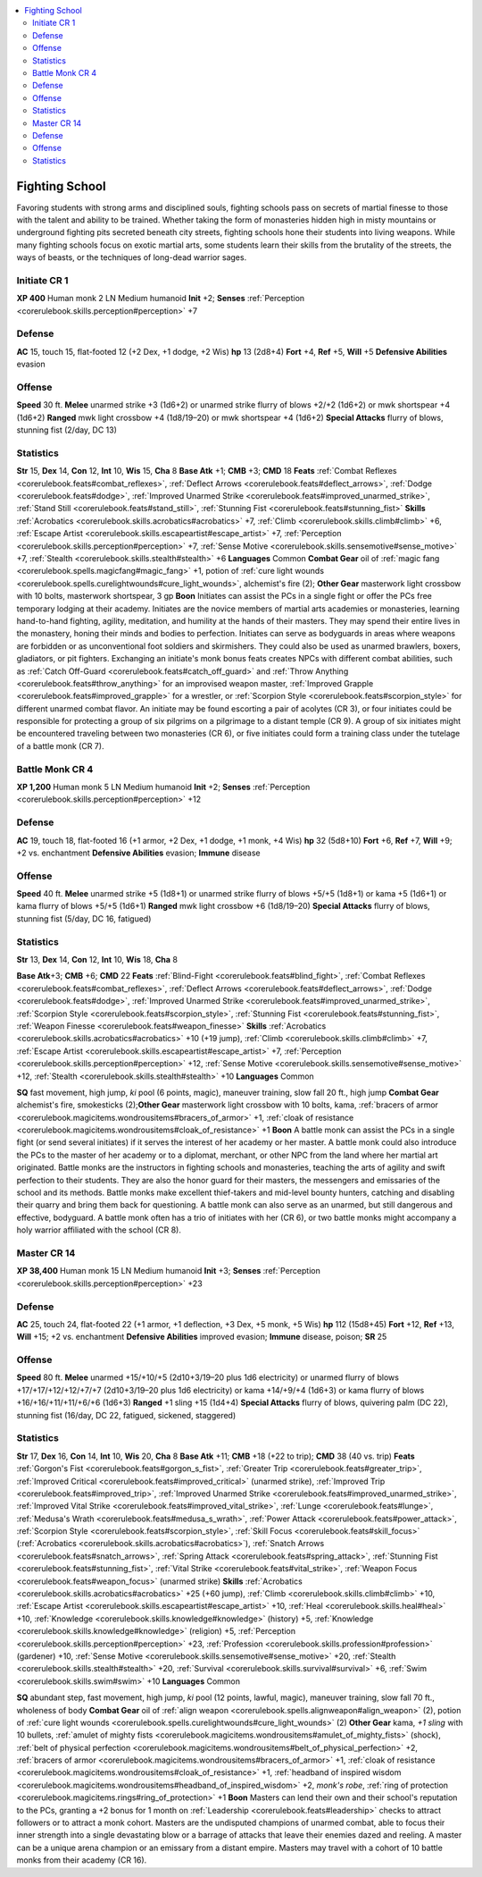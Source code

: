 
.. _`gamemasteryguide.npcs.fightingschool`:

.. contents:: \ 

.. _`gamemasteryguide.npcs.fightingschool#fighting_school`:

Fighting School
################
Favoring students with strong arms and disciplined souls, fighting schools pass on secrets of martial finesse to those with the talent and ability to be trained. Whether taking the form of monasteries hidden high in misty mountains or underground fighting pits secreted beneath city streets, fighting schools hone their students into living weapons. While many fighting schools focus on exotic martial arts, some students learn their skills from the brutality of the streets, the ways of beasts, or the techniques of long-dead warrior sages.

.. _`gamemasteryguide.npcs.fightingschool#initiate`: `gamemasteryguide.npcs.fightingschool#initiate_cr_1`_

.. _`gamemasteryguide.npcs.fightingschool#initiate_cr_1`:

Initiate CR 1
==============

.. _`gamemasteryguide.npcs.fightingschool#xp_400`:

\ **XP 400**
Human monk 2 
LN Medium humanoid
\ **Init**\  +2; \ **Senses**\  :ref:`Perception <corerulebook.skills.perception#perception>`\  +7

.. _`gamemasteryguide.npcs.fightingschool#defense`:

Defense
========
\ **AC**\  15, touch 15, flat-footed 12 (+2 Dex, +1 dodge, +2 Wis)
\ **hp**\  13 (2d8+4)
\ **Fort**\  +4, \ **Ref**\  +5, \ **Will**\  +5
\ **Defensive Abilities**\  evasion

.. _`gamemasteryguide.npcs.fightingschool#offense`:

Offense
========
\ **Speed**\  30 ft.
\ **Melee**\  unarmed strike +3 (1d6+2) or unarmed strike flurry of blows +2/+2 (1d6+2) or mwk shortspear +4 (1d6+2)
\ **Ranged**\  mwk light crossbow +4 (1d8/19–20) or mwk shortspear +4 (1d6+2)
\ **Special Attacks**\  flurry of blows, stunning fist (2/day, DC 13)

.. _`gamemasteryguide.npcs.fightingschool#statistics`:

Statistics
===========
\ **Str**\  15, \ **Dex**\  14, \ **Con**\  12, \ **Int**\  10, \ **Wis**\  15, \ **Cha**\  8
\ **Base Atk**\  +1; \ **CMB**\  +3; \ **CMD**\  18
\ **Feats**\  :ref:`Combat Reflexes <corerulebook.feats#combat_reflexes>`\ , :ref:`Deflect Arrows <corerulebook.feats#deflect_arrows>`\ , :ref:`Dodge <corerulebook.feats#dodge>`\ , :ref:`Improved Unarmed Strike <corerulebook.feats#improved_unarmed_strike>`\ , :ref:`Stand Still <corerulebook.feats#stand_still>`\ , :ref:`Stunning Fist <corerulebook.feats#stunning_fist>`
\ **Skills**\  :ref:`Acrobatics <corerulebook.skills.acrobatics#acrobatics>`\  +7, :ref:`Climb <corerulebook.skills.climb#climb>`\  +6, :ref:`Escape Artist <corerulebook.skills.escapeartist#escape_artist>`\  +7, :ref:`Perception <corerulebook.skills.perception#perception>`\  +7, :ref:`Sense Motive <corerulebook.skills.sensemotive#sense_motive>`\  +7, :ref:`Stealth <corerulebook.skills.stealth#stealth>`\  +6
\ **Languages**\  Common
\ **Combat Gear**\  oil of :ref:`magic fang <corerulebook.spells.magicfang#magic_fang>`\  +1, potion of :ref:`cure light wounds <corerulebook.spells.curelightwounds#cure_light_wounds>`\ , alchemist's fire (2); \ **Other Gear**\  masterwork light crossbow with 10 bolts, masterwork shortspear, 3 gp
\ **Boon**\  Initiates can assist the PCs in a single fight or offer the PCs free temporary lodging at their academy.
Initiates are the novice members of martial arts academies or monasteries, learning hand-to-hand fighting, agility, meditation, and humility at the hands of their masters. They may spend their entire lives in the monastery, honing their minds and bodies to perfection.
Initiates can serve as bodyguards in areas where weapons are forbidden or as unconventional foot soldiers and skirmishers. They could also be used as unarmed brawlers, boxers, gladiators, or pit fighters.
Exchanging an initiate's monk bonus feats creates NPCs with different combat abilities, such as :ref:`Catch Off-Guard <corerulebook.feats#catch_off_guard>`\  and :ref:`Throw Anything <corerulebook.feats#throw_anything>`\  for an improvised weapon master, :ref:`Improved Grapple <corerulebook.feats#improved_grapple>`\  for a wrestler, or :ref:`Scorpion Style <corerulebook.feats#scorpion_style>`\  for different unarmed combat flavor.
An initiate may be found escorting a pair of acolytes (CR 3), or four initiates could be responsible for protecting a group of six pilgrims on a pilgrimage to a distant temple (CR 9). A group of six initiates might be encountered traveling between two monasteries (CR 6), or five initiates could form a training class under the tutelage of a battle monk (CR 7).

.. _`gamemasteryguide.npcs.fightingschool#battle_monk`: `gamemasteryguide.npcs.fightingschool#battle_monk_cr_4`_

.. _`gamemasteryguide.npcs.fightingschool#battle_monk_cr_4`:

Battle Monk CR 4
=================

.. _`gamemasteryguide.npcs.fightingschool#xp_1200`:

\ **XP 1,200**
Human monk 5 
LN Medium humanoid
\ **Init**\  +2; \ **Senses**\  :ref:`Perception <corerulebook.skills.perception#perception>`\  +12

Defense
========
\ **AC**\  19, touch 18, flat-footed 16 (+1 armor, +2 Dex, +1 dodge, +1 monk, +4 Wis)
\ **hp**\  32 (5d8+10)
\ **Fort**\  +6, \ **Ref**\  +7, \ **Will**\  +9; +2 vs. enchantment
\ **Defensive Abilities**\  evasion; \ **Immune**\  disease

Offense
========
\ **Speed**\  40 ft.
\ **Melee**\  unarmed strike +5 (1d8+1) or unarmed strike flurry of blows +5/+5 (1d8+1) or kama +5 (1d6+1) or kama flurry of blows +5/+5 (1d6+1)
\ **Ranged**\  mwk light crossbow +6 (1d8/19–20)
\ **Special Attacks**\  flurry of blows, stunning fist (5/day, DC 16, fatigued)

Statistics
===========
\ **Str**\  13, \ **Dex**\  14, \ **Con**\  12, \ **Int**\  10, \ **Wis**\  18, \ **Cha**\  8

.. _`gamemasteryguide.npcs.fightingschool#base_atk`:

\ **Base Atk**\ +3; \ **CMB**\  +6; \ **CMD**\  22
\ **Feats**\  :ref:`Blind-Fight <corerulebook.feats#blind_fight>`\ , :ref:`Combat Reflexes <corerulebook.feats#combat_reflexes>`\ , :ref:`Deflect Arrows <corerulebook.feats#deflect_arrows>`\ , :ref:`Dodge <corerulebook.feats#dodge>`\ , :ref:`Improved Unarmed Strike <corerulebook.feats#improved_unarmed_strike>`\ , :ref:`Scorpion Style <corerulebook.feats#scorpion_style>`\ , :ref:`Stunning Fist <corerulebook.feats#stunning_fist>`\ , :ref:`Weapon Finesse <corerulebook.feats#weapon_finesse>`
\ **Skills**\  :ref:`Acrobatics <corerulebook.skills.acrobatics#acrobatics>`\  +10 (+19 jump), :ref:`Climb <corerulebook.skills.climb#climb>`\  +7, :ref:`Escape Artist <corerulebook.skills.escapeartist#escape_artist>`\  +7, :ref:`Perception <corerulebook.skills.perception#perception>`\  +12, :ref:`Sense Motive <corerulebook.skills.sensemotive#sense_motive>`\  +12, :ref:`Stealth <corerulebook.skills.stealth#stealth>`\  +10
\ **Languages**\  Common

.. _`gamemasteryguide.npcs.fightingschool#sq`:

\ **SQ**\  fast movement, high jump, \ *ki*\  pool (6 points, magic), maneuver training, slow fall 20 ft., high jump
\ **Combat Gear**\  alchemist's fire, smokesticks (2);\ **Other Gear**\  masterwork light crossbow with 10 bolts, kama, :ref:`bracers of armor <corerulebook.magicitems.wondrousitems#bracers_of_armor>`\  +1, :ref:`cloak of resistance <corerulebook.magicitems.wondrousitems#cloak_of_resistance>`\  +1
\ **Boon**\  A battle monk can assist the PCs in a single fight (or send several initiates) if it serves the interest of her academy or her master. A battle monk could also introduce the PCs to the master of her academy or to a diplomat, merchant, or other NPC from the land where her martial art originated.
Battle monks are the instructors in fighting schools and monasteries, teaching the arts of agility and swift perfection to their students. They are also the honor guard for their masters, the messengers and emissaries of the school and its methods. 
Battle monks make excellent thief-takers and mid-level bounty hunters, catching and disabling their quarry and bring them back for questioning. A battle monk can also serve as an unarmed, but still dangerous and effective, bodyguard.
A battle monk often has a trio of initiates with her (CR 6), or two battle monks might accompany a holy warrior affiliated with the school (CR 8).

.. _`gamemasteryguide.npcs.fightingschool#master`: `gamemasteryguide.npcs.fightingschool#master_cr_14`_

.. _`gamemasteryguide.npcs.fightingschool#master_cr_14`:

Master CR 14
=============

.. _`gamemasteryguide.npcs.fightingschool#xp_38400`:

\ **XP 38,400**
Human monk 15 
LN Medium humanoid 
\ **Init**\  +3; \ **Senses**\  :ref:`Perception <corerulebook.skills.perception#perception>`\  +23

Defense
========
\ **AC**\  25, touch 24, flat-footed 22 (+1 armor, +1 deflection, +3 Dex, +5 monk, +5 Wis)
\ **hp**\  112 (15d8+45)
\ **Fort**\  +12, \ **Ref**\  +13, \ **Will**\  +15; +2 vs. enchantment
\ **Defensive Abilities**\  improved evasion; \ **Immune**\  disease, poison; \ **SR**\  25

Offense
========
\ **Speed**\  80 ft.
\ **Melee**\  unarmed +15/+10/+5 (2d10+3/19–20 plus 1d6 electricity) or unarmed flurry of blows +17/+17/+12/+12/+7/+7 (2d10+3/19–20 plus 1d6 electricity) or kama +14/+9/+4 (1d6+3) or kama flurry of blows +16/+16/+11/+11/+6/+6 (1d6+3)
\ **Ranged**\  +1 sling +15 (1d4+4)
\ **Special Attacks**\  flurry of blows, quivering palm (DC 22), stunning fist (16/day, DC 22, fatigued, sickened, staggered)

Statistics
===========
\ **Str**\  17, \ **Dex**\  16, \ **Con**\  14, \ **Int**\  10, \ **Wis**\  20, \ **Cha**\  8
\ **Base Atk**\  +11; \ **CMB**\  +18 (+22 to trip); \ **CMD**\  38 (40 vs. trip)
\ **Feats**\  :ref:`Gorgon's Fist <corerulebook.feats#gorgon_s_fist>`\ , :ref:`Greater Trip <corerulebook.feats#greater_trip>`\ , :ref:`Improved Critical <corerulebook.feats#improved_critical>`\  (unarmed strike), :ref:`Improved Trip <corerulebook.feats#improved_trip>`\ , :ref:`Improved Unarmed Strike <corerulebook.feats#improved_unarmed_strike>`\ , :ref:`Improved Vital Strike <corerulebook.feats#improved_vital_strike>`\ , :ref:`Lunge <corerulebook.feats#lunge>`\ , :ref:`Medusa's Wrath <corerulebook.feats#medusa_s_wrath>`\ , :ref:`Power Attack <corerulebook.feats#power_attack>`\ , :ref:`Scorpion Style <corerulebook.feats#scorpion_style>`\ , :ref:`Skill Focus <corerulebook.feats#skill_focus>`\  (:ref:`Acrobatics <corerulebook.skills.acrobatics#acrobatics>`\ ), :ref:`Snatch Arrows <corerulebook.feats#snatch_arrows>`\ , :ref:`Spring Attack <corerulebook.feats#spring_attack>`\ , :ref:`Stunning Fist <corerulebook.feats#stunning_fist>`\ , :ref:`Vital Strike <corerulebook.feats#vital_strike>`\ , :ref:`Weapon Focus <corerulebook.feats#weapon_focus>`\  (unarmed strike)
\ **Skills**\  :ref:`Acrobatics <corerulebook.skills.acrobatics#acrobatics>`\  +25 (+60 jump), :ref:`Climb <corerulebook.skills.climb#climb>`\  +10, :ref:`Escape Artist <corerulebook.skills.escapeartist#escape_artist>`\  +10, :ref:`Heal <corerulebook.skills.heal#heal>`\  +10, :ref:`Knowledge <corerulebook.skills.knowledge#knowledge>`\  (history) +5, :ref:`Knowledge <corerulebook.skills.knowledge#knowledge>`\  (religion) +5, :ref:`Perception <corerulebook.skills.perception#perception>`\  +23, :ref:`Profession <corerulebook.skills.profession#profession>`\  (gardener) +10, :ref:`Sense Motive <corerulebook.skills.sensemotive#sense_motive>`\  +20, :ref:`Stealth <corerulebook.skills.stealth#stealth>`\  +20, :ref:`Survival <corerulebook.skills.survival#survival>`\  +6, :ref:`Swim <corerulebook.skills.swim#swim>`\  +10
\ **Languages**\  Common

\ **SQ**\  abundant step, fast movement, high jump, \ *ki*\  pool (12 points, lawful, magic), maneuver training, slow fall 70 ft., wholeness of body
\ **Combat Gear**\  oil of :ref:`align weapon <corerulebook.spells.alignweapon#align_weapon>`\  (2), potion of :ref:`cure light wounds <corerulebook.spells.curelightwounds#cure_light_wounds>`\  (2) \ **Other Gear**\  kama, \ *+1 sling*\  with 10 bullets, :ref:`amulet of mighty fists <corerulebook.magicitems.wondrousitems#amulet_of_mighty_fists>`\  (shock), :ref:`belt of physical perfection <corerulebook.magicitems.wondrousitems#belt_of_physical_perfection>`\  +2, :ref:`bracers of armor <corerulebook.magicitems.wondrousitems#bracers_of_armor>`\  +1, :ref:`cloak of resistance <corerulebook.magicitems.wondrousitems#cloak_of_resistance>`\  +1, :ref:`headband of inspired wisdom <corerulebook.magicitems.wondrousitems#headband_of_inspired_wisdom>`\  +2, \ *monk's robe*\ , :ref:`ring of protection <corerulebook.magicitems.rings#ring_of_protection>`\  +1
\ **Boon**\  Masters can lend their own and their school's reputation to the PCs, granting a +2 bonus for 1 month on :ref:`Leadership <corerulebook.feats#leadership>`\  checks to attract followers or to attract a monk cohort.
Masters are the undisputed champions of unarmed combat, able to focus their inner strength into a single devastating blow or a barrage of attacks that leave their enemies dazed and reeling. A master can be a unique arena champion or an emissary from a distant empire. Masters may travel with a cohort of 10 battle monks from their academy (CR 16).

